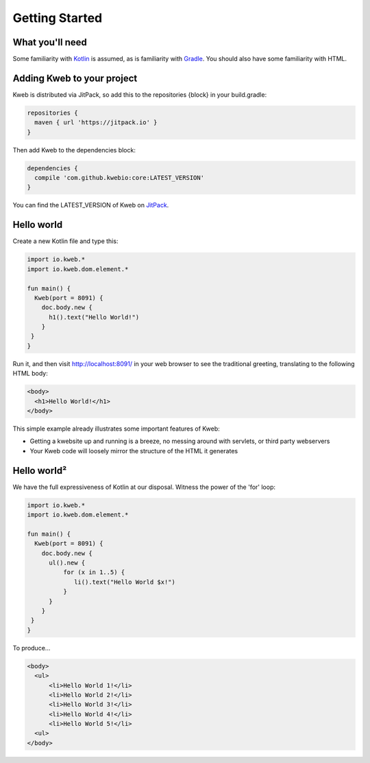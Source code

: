 ===============
Getting Started
===============

What you'll need
----------------

Some familiarity with `Kotlin <https://kotlinlang.org/>`_ is assumed, as is familiarity with
`Gradle <https://gradle.org/>`_.  You should also have some familiarity with HTML.

Adding Kweb to your project
---------------------------

Kweb is distributed via JitPack, so add this to the repositories {block} in your build.gradle:

.. code-block:: gradle

   repositories {
     maven { url 'https://jitpack.io' }
   }

Then add Kweb to the dependencies block:

.. code-block:: gradle

   dependencies {
     compile 'com.github.kwebio:core:LATEST_VERSION'
   }

You can find the LATEST_VERSION of Kweb on `JitPack <https://jitpack.io/#kwebio/core>`_.

Hello world
-----------

Create a new Kotlin file and type this:

.. code-block:: kotlin

   import io.kweb.*
   import io.kweb.dom.element.*

   fun main() {
     Kweb(port = 8091) {
       doc.body.new {
         h1().text("Hello World!")
       }
    }
   }

Run it, and then visit http://localhost:8091/ in your web browser to see the traditional greeting, translating to the
following HTML body:

.. code-block:: html

  <body>
    <h1>Hello World!</h1>
  </body>

This simple example already illustrates some important features of Kweb:

* Getting a kwebsite up and running is a breeze, no messing around with servlets, or third party webservers

* Your Kweb code will loosely mirror the structure of the HTML it generates

Hello world²
------------

We have the full expressiveness of Kotlin at our disposal.  Witness the power of the 'for' loop:

.. code-block:: kotlin

   import io.kweb.*
   import io.kweb.dom.element.*

   fun main() {
     Kweb(port = 8091) {
       doc.body.new {
         ul().new {
             for (x in 1..5) {
                li().text("Hello World $x!")
             }
         }
       }
    }
   }

To produce...

.. code-block:: html

  <body>
    <ul>
        <li>Hello World 1!</li>
        <li>Hello World 2!</li>
        <li>Hello World 3!</li>
        <li>Hello World 4!</li>
        <li>Hello World 5!</li>
    <ul>
  </body>
